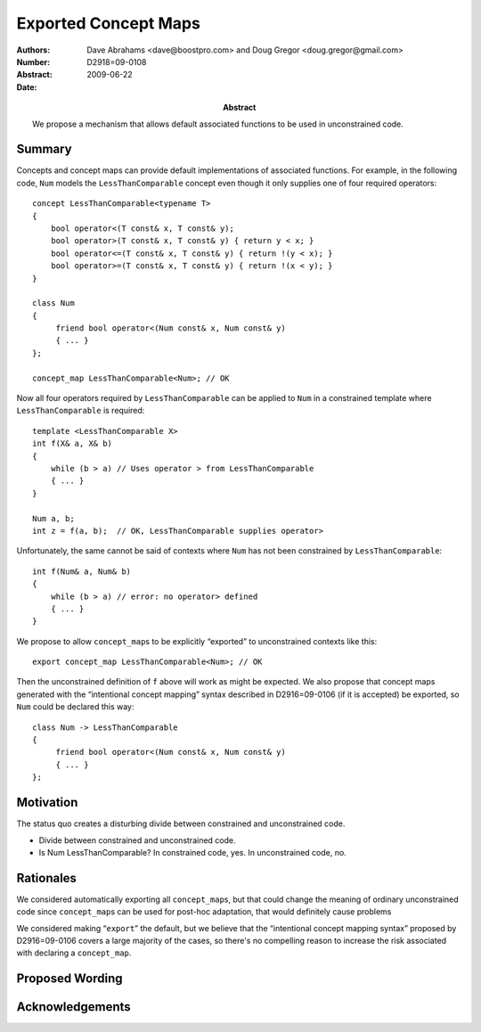 =====================
Exported Concept Maps
=====================

:Authors: Dave Abrahams <dave@boostpro.com> and Doug Gregor <doug.gregor@gmail.com>
:Number:  D2918=09-0108
:Abstract:
:Date: 2009-06-22

:Abstract: We propose a mechanism that allows default associated
           functions to be used in unconstrained code.

Summary
=======

Concepts and concept maps can provide default implementations of
associated functions.  For example, in the following code, ``Num``
models the ``LessThanComparable`` concept even though it only supplies
one of four required operators::

  concept LessThanComparable<typename T>
  {
      bool operator<(T const& x, T const& y);
      bool operator>(T const& x, T const& y) { return y < x; }
      bool operator<=(T const& x, T const& y) { return !(y < x); }
      bool operator>=(T const& x, T const& y) { return !(x < y); }
  }

  class Num
  {
       friend bool operator<(Num const& x, Num const& y)
       { ... }
  };
  
  concept_map LessThanComparable<Num>; // OK
  
Now all four operators required by ``LessThanComparable`` can be
applied to ``Num`` in a constrained template where
``LessThanComparable`` is required::

  template <LessThanComparable X>
  int f(X& a, X& b)
  {
      while (b > a) // Uses operator > from LessThanComparable
      { ... }
  }

  Num a, b;
  int z = f(a, b);  // OK, LessThanComparable supplies operator>

Unfortunately, the same cannot be said of contexts where ``Num`` has
not been constrained by ``LessThanComparable``::

  int f(Num& a, Num& b)
  {
      while (b > a) // error: no operator> defined
      { ... }
  }

We propose to allow ``concept_map``\ s to be explicitly “exported” to unconstrained
contexts like this::

  export concept_map LessThanComparable<Num>; // OK
  
Then the unconstrained definition of ``f`` above will work as might be
expected.  We also propose that concept maps generated with the
“intentional concept mapping” syntax described in D2916=09-0106 (if it
is accepted) be exported, so ``Num`` could be declared this way::

  class Num -> LessThanComparable
  {
       friend bool operator<(Num const& x, Num const& y)
       { ... }
  };

Motivation
==========

The status quo creates a disturbing divide between constrained and
unconstrained code.

* Divide between constrained and unconstrained code.
* Is Num LessThanComparable?  In constrained code, yes.  In unconstrained code, no.

Rationales
==========

We considered automatically exporting all ``concept_map``\ s, but that
could change the meaning of ordinary unconstrained code since
``concept_map``\ s can be used for post-hoc adaptation, that would
definitely cause problems

We considered making “``export``” the default, but we believe that the
“intentional concept mapping syntax” proposed by D2916=09-0106 covers
a large majority of the cases, so there's no compelling reason to
increase the risk associated with declaring a ``concept_map``.

Proposed Wording
================


Acknowledgements
================


